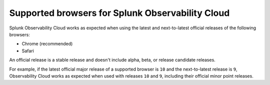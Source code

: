 .. _supported-browsers:

********************************************************************
Supported browsers for Splunk Observability Cloud
********************************************************************

.. meta::
   :description: Supported browsers for Splunk Observability Cloud. Use the latest and next-to-latest official releases of the following browsers: Chrome (recommended) and Safari.

Splunk Observability Cloud works as expected when using the latest and next-to-latest official releases of the following browsers:

- Chrome (recommended)
- Safari

An official release is a stable release and doesn't include alpha, beta, or release candidate releases.

For example, if the latest official major release of a supported browser is ``10`` and the next-to-latest release is ``9``, Observability Cloud works as expected when used with releases ``10`` and ``9``, including their official minor point releases.
